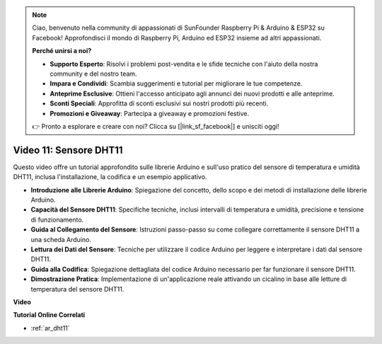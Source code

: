.. note::

    Ciao, benvenuto nella community di appassionati di SunFounder Raspberry Pi & Arduino & ESP32 su Facebook! Approfondisci il mondo di Raspberry Pi, Arduino ed ESP32 insieme ad altri appassionati.

    **Perché unirsi a noi?**

    - **Supporto Esperto**: Risolvi i problemi post-vendita e le sfide tecniche con l'aiuto della nostra community e del nostro team.
    - **Impara e Condividi**: Scambia suggerimenti e tutorial per migliorare le tue competenze.
    - **Anteprime Esclusive**: Ottieni l'accesso anticipato agli annunci dei nuovi prodotti e alle anteprime.
    - **Sconti Speciali**: Approfitta di sconti esclusivi sui nostri prodotti più recenti.
    - **Promozioni e Giveaway**: Partecipa a giveaway e promozioni festive.

    👉 Pronto a esplorare e creare con noi? Clicca su [|link_sf_facebook|] e unisciti oggi!

Video 11: Sensore DHT11
==========================

Questo video offre un tutorial approfondito sulle librerie Arduino e sull'uso pratico del sensore di temperatura e umidità DHT11, inclusa l'installazione, la codifica e un esempio applicativo.

* **Introduzione alle Librerie Arduino**: Spiegazione del concetto, dello scopo e dei metodi di installazione delle librerie Arduino.
* **Capacità del Sensore DHT11**: Specifiche tecniche, inclusi intervalli di temperatura e umidità, precisione e tensione di funzionamento.
* **Guida al Collegamento del Sensore**: Istruzioni passo-passo su come collegare correttamente il sensore DHT11 a una scheda Arduino.
* **Lettura dei Dati del Sensore**: Tecniche per utilizzare il codice Arduino per leggere e interpretare i dati dal sensore DHT11.
* **Guida alla Codifica**: Spiegazione dettagliata del codice Arduino necessario per far funzionare il sensore DHT11.
* **Dimostrazione Pratica**: Implementazione di un'applicazione reale attivando un cicalino in base alle letture di temperatura del sensore DHT11.

**Video**

.. raw:: html

    <iframe width="600" height="400" src="https://www.youtube.com/embed/FWRWLzKFf38?si=se1z2gcjH2ORWM-c" title="YouTube video player" frameborder="0" allow="accelerometer; autoplay; clipboard-write; encrypted-media; gyroscope; picture-in-picture; web-share" allowfullscreen></iframe>

    <br/><br/>

**Tutorial Online Correlati**

* :ref:`ar_dht11`
